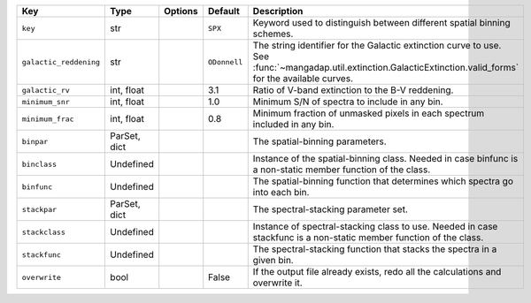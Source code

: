 
======================  ============  =======  ============  ===============================================================================================================================================================
Key                     Type          Options  Default       Description                                                                                                                                                    
======================  ============  =======  ============  ===============================================================================================================================================================
``key``                 str           ..       ``SPX``       Keyword used to distinguish between different spatial binning schemes.                                                                                         
``galactic_reddening``  str           ..       ``ODonnell``  The string identifier for the Galactic extinction curve to use.  See :func:`~mangadap.util.extinction.GalacticExtinction.valid_forms` for the available curves.
``galactic_rv``         int, float    ..       3.1           Ratio of V-band extinction to the B-V reddening.                                                                                                               
``minimum_snr``         int, float    ..       1.0           Minimum S/N of spectra to include in any bin.                                                                                                                  
``minimum_frac``        int, float    ..       0.8           Minimum fraction of unmasked pixels in each spectrum included in any bin.                                                                                      
``binpar``              ParSet, dict  ..       ..            The spatial-binning parameters.                                                                                                                                
``binclass``            Undefined     ..       ..            Instance of the spatial-binning class.  Needed in case binfunc is a non-static member function of the class.                                                   
``binfunc``             Undefined     ..       ..            The spatial-binning function that determines which spectra go into each bin.                                                                                   
``stackpar``            ParSet, dict  ..       ..            The spectral-stacking parameter set.                                                                                                                           
``stackclass``          Undefined     ..       ..            Instance of spectral-stacking class to use.  Needed in case stackfunc is a non-static member function of the class.                                            
``stackfunc``           Undefined     ..       ..            The spectral-stacking function that stacks the spectra in a given bin.                                                                                         
``overwrite``           bool          ..       False         If the output file already exists, redo all the calculations and overwrite it.                                                                                 
======================  ============  =======  ============  ===============================================================================================================================================================

